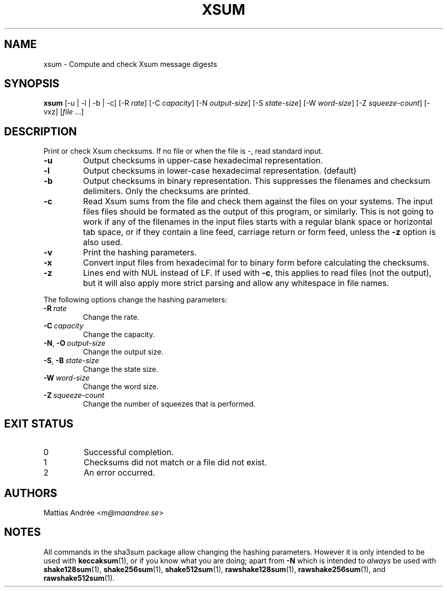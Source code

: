 .TH XSUM 1 sha3sum
.SH NAME
xsum - Compute and check Xsum message digests
.SH SYNOPSIS
.B xsum
[-u | -l | -b | -c]
\# ONLY SHA3: [-a
\# ONLY SHA3: .IR bits ]
[-R
.IR rate ]
[-C
.IR capacity ]
[-N
.IR output-size ]
[-S
.IR state-size ]
[-W
.IR word-size ]
[-Z
.IR squeeze-count ]
[-vxz]
.RI [ file \ ...]
.SH DESCRIPTION
Print or check Xsum checksums. If no file
or when the file is -, read standard input.
.TP
.B -u
Output checksums in upper-case hexadecimal representation.
.TP
.B -l
Output checksums in lower-case hexadecimal representation. (default)
.TP
.B -b
Output checksums in binary representation. This suppresses
the filenames and checksum delimiters. Only the checksums
are printed.
.TP
.B -c
Read Xsum sums from the file and check them against
the files on your systems. The input files files
should be formated as the output of this program, or
similarly. This is not going to work if any of the
filenames in the input files starts with a regular
blank space or horizontal tab space, or if they
contain a line feed, carriage return or form feed,
unless the
.B -z
option is also used.
\# ONLY SHA3: .TP
\# ONLY SHA3: .BI -a\  bits
\# ONLY SHA3: Select version of the SHA3 algorithm. Valid values
\# ONLY SHA3: are 224 (default), 256, 384, and 512.
.TP
.B -v
Print the hashing parameters.
.TP
.B -x
Convert input files from hexadecimal for to binary form
before calculating the checksums.
.TP
.B -z
Lines end with NUL instead of LF. If used with
.BR -c ,
this applies to read files (not the output), but it will
also apply more strict parsing and allow any whitespace
in file names.
.P
The following options change the hashing parameters:
.TP
.BI -R\  rate
Change the rate.
.TP
.BI -C\  capacity
Change the capacity.
.TP
.BR -N ,\  -O \ \fIoutput-size\fP
Change the output size.
.TP
.BR -S ,\  -B \ \fIstate-size\fP
Change the state size.
.TP
.BI -W\  word-size
Change the word size.
.TP
.BI -Z\  squeeze-count
Change the number of squeezes that is performed.
.SH EXIT STATUS
.TP
0
Successful completion.
.TP
1
Checksums did not match or a file did not exist.
.TP
2
An error occurred.
.SH AUTHORS
Mattias Andrée
.RI < m@maandree.se >
.SH NOTES
All commands in the sha3sum package allow changing
the hashing parameters. However it is only intended
to be used with
.BR keccaksum (1),
or if you know what you are doing; apart from
.B -N
which is intended to
.I always
be used with
.BR shake128sum (1),
.BR shake256sum (1),
.BR shake512sum (1),
.BR rawshake128sum (1),
.BR rawshake256sum (1),
and
.BR rawshake512sum (1).
